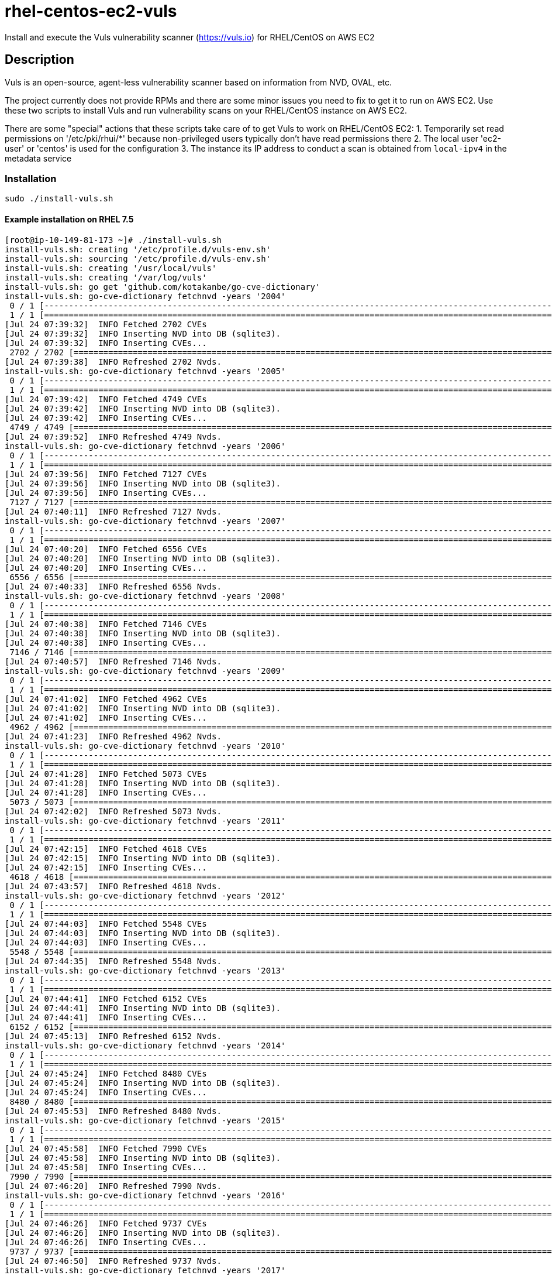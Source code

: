 = rhel-centos-ec2-vuls

Install and execute the Vuls vulnerability scanner (https://vuls.io) for RHEL/CentOS on AWS EC2


== Description

Vuls is an open-source, agent-less vulnerability scanner based on information from NVD, OVAL, etc.

The project currently does not provide RPMs and there are some minor issues you need to fix to get it to run on AWS EC2. Use these two scripts to install Vuls and run vulnerability scans on your RHEL/CentOS instance on AWS EC2.

There are some "special" actions that these scripts take care of to get Vuls to work on RHEL/CentOS EC2:
1. Temporarily set read permissions on '/etc/pki/rhui/*' because non-privileged users typically don't have read permissions there
2. The local user 'ec2-user' or 'centos' is used for the configuration
3. The instance its IP address to conduct a scan is obtained from `local-ipv4` in the metadata service


=== Installation

```sh
sudo ./install-vuls.sh
```

==== Example installation on RHEL 7.5

```console
[root@ip-10-149-81-173 ~]# ./install-vuls.sh 
install-vuls.sh: creating '/etc/profile.d/vuls-env.sh'
install-vuls.sh: sourcing '/etc/profile.d/vuls-env.sh'
install-vuls.sh: creating '/usr/local/vuls'
install-vuls.sh: creating '/var/log/vuls'
install-vuls.sh: go get 'github.com/kotakanbe/go-cve-dictionary'
install-vuls.sh: go-cve-dictionary fetchnvd -years '2004'
 0 / 1 [--------------------------------------------------------------------------------------------------------------]   0.00%[Jul 24 07:39:29]  INFO Fetching... https://static.nvd.nist.gov/feeds/xml/cve/nvdcve-2.0-2004.xml.gz
 1 / 1 [===========================================================================================================] 100.00% 2s
[Jul 24 07:39:32]  INFO Fetched 2702 CVEs
[Jul 24 07:39:32]  INFO Inserting NVD into DB (sqlite3).
[Jul 24 07:39:32]  INFO Inserting CVEs...
 2702 / 2702 [=====================================================================================================] 100.00% 6s
[Jul 24 07:39:38]  INFO Refreshed 2702 Nvds.
install-vuls.sh: go-cve-dictionary fetchnvd -years '2005'
 0 / 1 [--------------------------------------------------------------------------------------------------------------]   0.00%[Jul 24 07:39:38]  INFO Fetching... https://static.nvd.nist.gov/feeds/xml/cve/nvdcve-2.0-2005.xml.gz
 1 / 1 [===========================================================================================================] 100.00% 3s
[Jul 24 07:39:42]  INFO Fetched 4749 CVEs
[Jul 24 07:39:42]  INFO Inserting NVD into DB (sqlite3).
[Jul 24 07:39:42]  INFO Inserting CVEs...
 4749 / 4749 [=====================================================================================================] 100.00% 9s
[Jul 24 07:39:52]  INFO Refreshed 4749 Nvds.
install-vuls.sh: go-cve-dictionary fetchnvd -years '2006'
 0 / 1 [--------------------------------------------------------------------------------------------------------------]   0.00%[Jul 24 07:39:52]  INFO Fetching... https://static.nvd.nist.gov/feeds/xml/cve/nvdcve-2.0-2006.xml.gz
 1 / 1 [===========================================================================================================] 100.00% 4s
[Jul 24 07:39:56]  INFO Fetched 7127 CVEs
[Jul 24 07:39:56]  INFO Inserting NVD into DB (sqlite3).
[Jul 24 07:39:56]  INFO Inserting CVEs...
 7127 / 7127 [====================================================================================================] 100.00% 15s
[Jul 24 07:40:11]  INFO Refreshed 7127 Nvds.
install-vuls.sh: go-cve-dictionary fetchnvd -years '2007'
 0 / 1 [--------------------------------------------------------------------------------------------------------------]   0.00%[Jul 24 07:40:11]  INFO Fetching... https://static.nvd.nist.gov/feeds/xml/cve/nvdcve-2.0-2007.xml.gz
 1 / 1 [===========================================================================================================] 100.00% 8s
[Jul 24 07:40:20]  INFO Fetched 6556 CVEs
[Jul 24 07:40:20]  INFO Inserting NVD into DB (sqlite3).
[Jul 24 07:40:20]  INFO Inserting CVEs...
 6556 / 6556 [====================================================================================================] 100.00% 13s
[Jul 24 07:40:33]  INFO Refreshed 6556 Nvds.
install-vuls.sh: go-cve-dictionary fetchnvd -years '2008'
 0 / 1 [--------------------------------------------------------------------------------------------------------------]   0.00%[Jul 24 07:40:33]  INFO Fetching... https://static.nvd.nist.gov/feeds/xml/cve/nvdcve-2.0-2008.xml.gz
 1 / 1 [===========================================================================================================] 100.00% 5s
[Jul 24 07:40:38]  INFO Fetched 7146 CVEs
[Jul 24 07:40:38]  INFO Inserting NVD into DB (sqlite3).
[Jul 24 07:40:38]  INFO Inserting CVEs...
 7146 / 7146 [====================================================================================================] 100.00% 18s
[Jul 24 07:40:57]  INFO Refreshed 7146 Nvds.
install-vuls.sh: go-cve-dictionary fetchnvd -years '2009'
 0 / 1 [--------------------------------------------------------------------------------------------------------------]   0.00%[Jul 24 07:40:57]  INFO Fetching... https://static.nvd.nist.gov/feeds/xml/cve/nvdcve-2.0-2009.xml.gz
 1 / 1 [===========================================================================================================] 100.00% 4s
[Jul 24 07:41:02]  INFO Fetched 4962 CVEs
[Jul 24 07:41:02]  INFO Inserting NVD into DB (sqlite3).
[Jul 24 07:41:02]  INFO Inserting CVEs...
 4962 / 4962 [====================================================================================================] 100.00% 20s
[Jul 24 07:41:23]  INFO Refreshed 4962 Nvds.
install-vuls.sh: go-cve-dictionary fetchnvd -years '2010'
 0 / 1 [--------------------------------------------------------------------------------------------------------------]   0.00%[Jul 24 07:41:23]  INFO Fetching... https://static.nvd.nist.gov/feeds/xml/cve/nvdcve-2.0-2010.xml.gz
 1 / 1 [===========================================================================================================] 100.00% 5s
[Jul 24 07:41:28]  INFO Fetched 5073 CVEs
[Jul 24 07:41:28]  INFO Inserting NVD into DB (sqlite3).
[Jul 24 07:41:28]  INFO Inserting CVEs...
 5073 / 5073 [====================================================================================================] 100.00% 33s
[Jul 24 07:42:02]  INFO Refreshed 5073 Nvds.
install-vuls.sh: go-cve-dictionary fetchnvd -years '2011'
 0 / 1 [--------------------------------------------------------------------------------------------------------------]   0.00%[Jul 24 07:42:02]  INFO Fetching... https://static.nvd.nist.gov/feeds/xml/cve/nvdcve-2.0-2011.xml.gz
 1 / 1 [==========================================================================================================] 100.00% 12s
[Jul 24 07:42:15]  INFO Fetched 4618 CVEs
[Jul 24 07:42:15]  INFO Inserting NVD into DB (sqlite3).
[Jul 24 07:42:15]  INFO Inserting CVEs...
 4618 / 4618 [==================================================================================================] 100.00% 1m41s
[Jul 24 07:43:57]  INFO Refreshed 4618 Nvds.
install-vuls.sh: go-cve-dictionary fetchnvd -years '2012'
 0 / 1 [--------------------------------------------------------------------------------------------------------------]   0.00%[Jul 24 07:43:57]  INFO Fetching... https://static.nvd.nist.gov/feeds/xml/cve/nvdcve-2.0-2012.xml.gz
 1 / 1 [===========================================================================================================] 100.00% 5s
[Jul 24 07:44:03]  INFO Fetched 5548 CVEs
[Jul 24 07:44:03]  INFO Inserting NVD into DB (sqlite3).
[Jul 24 07:44:03]  INFO Inserting CVEs...
 5548 / 5548 [====================================================================================================] 100.00% 32s
[Jul 24 07:44:35]  INFO Refreshed 5548 Nvds.
install-vuls.sh: go-cve-dictionary fetchnvd -years '2013'
 0 / 1 [--------------------------------------------------------------------------------------------------------------]   0.00%[Jul 24 07:44:35]  INFO Fetching... https://static.nvd.nist.gov/feeds/xml/cve/nvdcve-2.0-2013.xml.gz
 1 / 1 [===========================================================================================================] 100.00% 5s
[Jul 24 07:44:41]  INFO Fetched 6152 CVEs
[Jul 24 07:44:41]  INFO Inserting NVD into DB (sqlite3).
[Jul 24 07:44:41]  INFO Inserting CVEs...
 6152 / 6152 [====================================================================================================] 100.00% 32s
[Jul 24 07:45:13]  INFO Refreshed 6152 Nvds.
install-vuls.sh: go-cve-dictionary fetchnvd -years '2014'
 0 / 1 [--------------------------------------------------------------------------------------------------------------]   0.00%[Jul 24 07:45:13]  INFO Fetching... https://static.nvd.nist.gov/feeds/xml/cve/nvdcve-2.0-2014.xml.gz
 1 / 1 [==========================================================================================================] 100.00% 10s
[Jul 24 07:45:24]  INFO Fetched 8480 CVEs
[Jul 24 07:45:24]  INFO Inserting NVD into DB (sqlite3).
[Jul 24 07:45:24]  INFO Inserting CVEs...
 8480 / 8480 [====================================================================================================] 100.00% 28s
[Jul 24 07:45:53]  INFO Refreshed 8480 Nvds.
install-vuls.sh: go-cve-dictionary fetchnvd -years '2015'
 0 / 1 [--------------------------------------------------------------------------------------------------------------]   0.00%[Jul 24 07:45:53]  INFO Fetching... https://static.nvd.nist.gov/feeds/xml/cve/nvdcve-2.0-2015.xml.gz
 1 / 1 [===========================================================================================================] 100.00% 4s
[Jul 24 07:45:58]  INFO Fetched 7990 CVEs
[Jul 24 07:45:58]  INFO Inserting NVD into DB (sqlite3).
[Jul 24 07:45:58]  INFO Inserting CVEs...
 7990 / 7990 [====================================================================================================] 100.00% 22s
[Jul 24 07:46:20]  INFO Refreshed 7990 Nvds.
install-vuls.sh: go-cve-dictionary fetchnvd -years '2016'
 0 / 1 [--------------------------------------------------------------------------------------------------------------]   0.00%[Jul 24 07:46:20]  INFO Fetching... https://static.nvd.nist.gov/feeds/xml/cve/nvdcve-2.0-2016.xml.gz
 1 / 1 [===========================================================================================================] 100.00% 5s
[Jul 24 07:46:26]  INFO Fetched 9737 CVEs
[Jul 24 07:46:26]  INFO Inserting NVD into DB (sqlite3).
[Jul 24 07:46:26]  INFO Inserting CVEs...
 9737 / 9737 [====================================================================================================] 100.00% 23s
[Jul 24 07:46:50]  INFO Refreshed 9737 Nvds.
install-vuls.sh: go-cve-dictionary fetchnvd -years '2017'
 0 / 1 [--------------------------------------------------------------------------------------------------------------]   0.00%[Jul 24 07:46:50]  INFO Fetching... https://static.nvd.nist.gov/feeds/xml/cve/nvdcve-2.0-2017.xml.gz
 1 / 1 [==========================================================================================================] 100.00% 12s
[Jul 24 07:47:03]  INFO Fetched 14746 CVEs
[Jul 24 07:47:03]  INFO Inserting NVD into DB (sqlite3).
[Jul 24 07:47:03]  INFO Inserting CVEs...
 14746 / 14746 [================================================================================================] 100.00% 1m34s
[Jul 24 07:48:38]  INFO Refreshed 14746 Nvds.
install-vuls.sh: go-cve-dictionary fetchnvd -years '2018'
 0 / 1 [--------------------------------------------------------------------------------------------------------------]   0.00%[Jul 24 07:48:38]  INFO Fetching... https://static.nvd.nist.gov/feeds/xml/cve/nvdcve-2.0-2018.xml.gz
 1 / 1 [===========================================================================================================] 100.00% 4s
[Jul 24 07:48:43]  INFO Fetched 6954 CVEs
[Jul 24 07:48:43]  INFO Inserting NVD into DB (sqlite3).
[Jul 24 07:48:43]  INFO Inserting CVEs...
 6954 / 6954 [====================================================================================================] 100.00% 26s
[Jul 24 07:49:09]  INFO Refreshed 6954 Nvds.
install-vuls.sh: git clone 'goval-dictionary'
Cloning into 'goval-dictionary'...
fatal: No names found, cannot describe anything.
go get -u github.com/golang/dep/...
dep ensure
go install -ldflags "-X 'main.version=' -X 'main.revision=652b729'"
install-vuls.sh: goval-dictionary fetch-redhat 7
INFO[07-24|07:49:40] Fetching...                              URL=https://www.redhat.com/security/data/oval/com.redhat.rhsa-RHEL7.xml.bz2
INFO[07-24|07:49:41] Finished to fetch OVAL definitions 
INFO[07-24|07:49:41] Fetched                                  URL=https://www.redhat.com/security/data/oval/com.redhat.rhsa-RHEL7.xml.bz2 OVAL definitions=663
INFO[07-24|07:49:41] Refreshing...                            Family=redhat Version=7
install-vuls.sh: git clone 'https://github.com/future-architect/vuls'
Cloning into 'vuls'...
github.com/golang/lint (download)
Fetching https://golang.org/x/lint?go-get=1
Parsing meta tags from https://golang.org/x/lint?go-get=1 (status code 200)
get "golang.org/x/lint": found meta tag get.metaImport{Prefix:"golang.org/x/lint", VCS:"git", RepoRoot:"https://go.googlesource.com/lint"} at https://golang.org/x/lint?go-get=1
golang.org/x/lint (download)
Fetching https://golang.org/x/tools/go/ast/astutil?go-get=1
Parsing meta tags from https://golang.org/x/tools/go/ast/astutil?go-get=1 (status code 200)
get "golang.org/x/tools/go/ast/astutil": found meta tag get.metaImport{Prefix:"golang.org/x/tools", VCS:"git", RepoRoot:"https://go.googlesource.com/tools"} at https://golang.org/x/tools/go/ast/astutil?go-get=1
get "golang.org/x/tools/go/ast/astutil": verifying non-authoritative meta tag
Fetching https://golang.org/x/tools?go-get=1
Parsing meta tags from https://golang.org/x/tools?go-get=1 (status code 200)
golang.org/x/tools (download)
Fetching https://golang.org/x/tools/go/gcexportdata?go-get=1
Parsing meta tags from https://golang.org/x/tools/go/gcexportdata?go-get=1 (status code 200)
get "golang.org/x/tools/go/gcexportdata": found meta tag get.metaImport{Prefix:"golang.org/x/tools", VCS:"git", RepoRoot:"https://go.googlesource.com/tools"} at https://golang.org/x/tools/go/gcexportdata?go-get=1
get "golang.org/x/tools/go/gcexportdata": verifying non-authoritative meta tag

install-vuls.sh: Vuls installed
```


=== Usage

```sh
sudo ./scan-vuls.sh
```

==== Example run on RHEL 7.5

```console
[root@ip-10-149-81-173 ~]# ./scan-vuls.sh
scan-vuls.sh: sourcing '/etc/profile.d/vulsenv.sh'
scan-vuls.sh: creating '//usr/local/etc/vuls-config.toml'
scan-vuls.sh: config file:
[default]
port = "22"
user = "ec2-user"
keyPath = "/home/ec2-user/.ssh/vuls_id_rsa"
[servers]
[servers.local]
host = "10.149.81.173"
scan-vuls.sh: creating SSH keypair in '/home/ec2-user/.ssh/vuls_id_rsa'
Generating public/private rsa key pair.
Your identification has been saved in /home/ec2-user/.ssh/vuls_id_rsa.
Your public key has been saved in /home/ec2-user/.ssh/vuls_id_rsa.pub.
The key fingerprint is:
SHA256:Vf/wNbymbYpeo47d+dVe3GUIsbhVKczrwf+poVhGObc vuls
The key's randomart image is:
+---[RSA 2048]----+
|           oo .. |
|           o+=o  |
|          o.+ooo.|
|         . o=. =+|
|        S .= +.o=|
|          . + *o+|
|           o E +B|
|          * * *o+|
|         ooB =o..|
+----[SHA256]-----+
scan-vuls.sh: running 'vuls configtest'
[Jul 24 07:18:22]  INFO [localhost] Validating config...
[Jul 24 07:18:22]  INFO [localhost] Detecting Server/Container OS...
[Jul 24 07:18:22]  INFO [localhost] Detecting OS of servers...
[Jul 24 07:18:22]  INFO [localhost] (1/1) Detected: local: redhat 7.5
[Jul 24 07:18:22]  INFO [localhost] Detecting OS of containers...
[Jul 24 07:18:22]  INFO [localhost] Checking dependencies...
[Jul 24 07:18:22]  INFO [local] Dependencies ... Pass
[Jul 24 07:18:22]  INFO [localhost] Checking sudo settings...
[Jul 24 07:18:22]  INFO [local] sudo ... No need
[Jul 24 07:18:22]  INFO [localhost] Scannable servers are below...
local
scan-vuls.sh: temporarily setting read permissions on '/etc/pki/rhui/*.{key,crt}'
scan-vuls.sh: running 'vuls scan -deep -config=//usr/local/etc/vuls-config.toml'
[Jul 24 07:18:22]  INFO [localhost] Start scanning
[Jul 24 07:18:22]  INFO [localhost] config: //usr/local/etc/vuls-config.toml
[Jul 24 07:18:22]  INFO [localhost] Validating config...
[Jul 24 07:18:22]  INFO [localhost] Detecting Server/Container OS...
[Jul 24 07:18:22]  INFO [localhost] Detecting OS of servers...
[Jul 24 07:18:23]  INFO [localhost] (1/1) Detected: local: redhat 7.5
[Jul 24 07:18:23]  INFO [localhost] Detecting OS of containers...
[Jul 24 07:18:23]  INFO [localhost] Detecting Platforms...
[Jul 24 07:18:23]  INFO [localhost] (1/1) local is running on aws
[Jul 24 07:18:23]  INFO [localhost] Scanning vulnerabilities...
[Jul 24 07:18:23]  INFO [localhost] Scanning vulnerable OS packages...
[Jul 24 07:18:28]  INFO [localhost] Validating config...
[Jul 24 07:18:28]  INFO [localhost] cve-dictionary: /usr/local/vuls/cve.sqlite3
[Jul 24 07:18:28]  INFO [localhost] oval-dictionary: /usr/local/vuls/oval.sqlite3
[Jul 24 07:18:28]  INFO [localhost] Loaded: /usr/local/vuls/results/2018-07-24T07:18:23Z
[Jul 24 07:18:28]  INFO [localhost] Fill CVE detailed information with OVAL
[Jul 24 07:18:28]  WARN [localhost] OVAL entries of redhat 7.5 are not found. It's recommended to use OVAL to improve scanning accuracy. For details, see https://github.com/kotakanbe/goval-dictionary#usage , Then report with --ovaldb-path or --ovaldb-url flag
[Jul 24 07:18:28]  INFO [localhost] Fill CVE detailed information with CVE-DB
scan-vuls.sh: reverting read permissions on '/etc/pki/rhui/*.{key,crt}'
scan-vuls.sh: removing 'vuls' from '/home/ec2-user/.ssh/authorized_keys'
scan-vuls.sh: removing '/home/ec2-user/.ssh/vuls_id_rsa' and '/home/ec2-user/.ssh/vuls_id_rsa.pub'
scan-vuls.sh: no vulnerabilities identified
```


== Contributions

Feel free to open an issue or to send a pull request.

